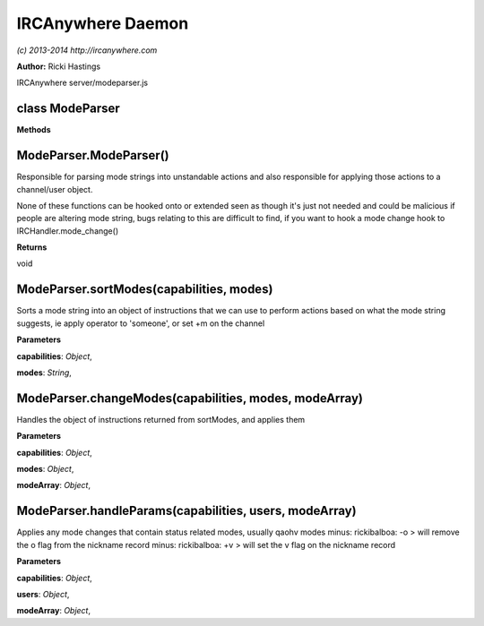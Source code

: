 IRCAnywhere Daemon
==================

*(c) 2013-2014 http://ircanywhere.com*

**Author:** Ricki Hastings

IRCAnywhere server/modeparser.js

class ModeParser
----------------

**Methods**

ModeParser.ModeParser()
-----------------------

Responsible for parsing mode strings into unstandable actions and also
responsible for applying those actions to a channel/user object.

None of these functions can be hooked onto or extended seen as though
it's just not needed and could be malicious if people are altering mode
string, bugs relating to this are difficult to find, if you want to hook
a mode change hook to IRCHandler.mode\_change()

**Returns**

void

ModeParser.sortModes(capabilities, modes)
-----------------------------------------

Sorts a mode string into an object of instructions that we can use to
perform actions based on what the mode string suggests, ie apply
operator to 'someone', or set +m on the channel

**Parameters**

**capabilities**: *Object*,

**modes**: *String*,

ModeParser.changeModes(capabilities, modes, modeArray)
------------------------------------------------------

Handles the object of instructions returned from sortModes, and applies
them

**Parameters**

**capabilities**: *Object*,

**modes**: *Object*,

**modeArray**: *Object*,

ModeParser.handleParams(capabilities, users, modeArray)
-------------------------------------------------------

Applies any mode changes that contain status related modes, usually
qaohv modes minus: rickibalboa: -o > will remove the o flag from the
nickname record minus: rickibalboa: +v > will set the v flag on the
nickname record

**Parameters**

**capabilities**: *Object*,

**users**: *Object*,

**modeArray**: *Object*,
